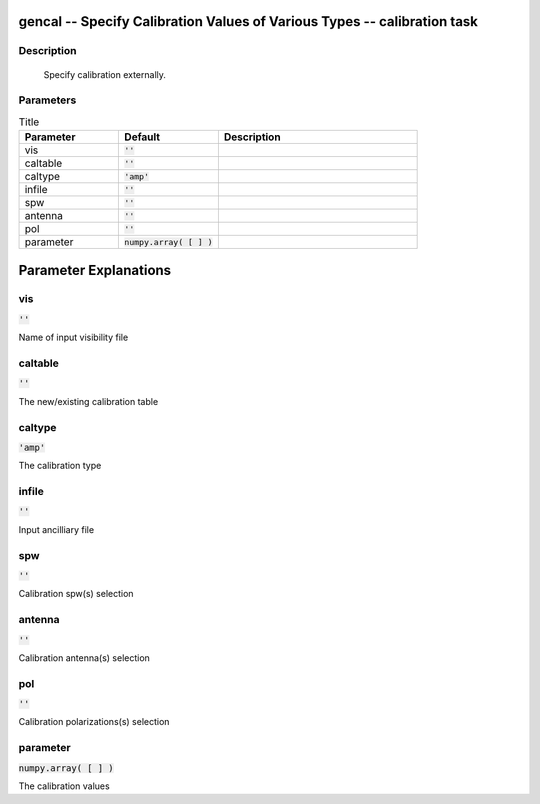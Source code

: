gencal -- Specify Calibration Values of Various Types -- calibration task
=======================================

Description
---------------------------------------


        Specify calibration externally.

	


Parameters
---------------------------------------

.. list-table:: Title
   :widths: 25 25 50 
   :header-rows: 1
   
   * - Parameter
     - Default
     - Description
   * - vis
     - :code:`''`
     - 
   * - caltable
     - :code:`''`
     - 
   * - caltype
     - :code:`'amp'`
     - 
   * - infile
     - :code:`''`
     - 
   * - spw
     - :code:`''`
     - 
   * - antenna
     - :code:`''`
     - 
   * - pol
     - :code:`''`
     - 
   * - parameter
     - :code:`numpy.array( [  ] )`
     - 


Parameter Explanations
=======================================



vis
---------------------------------------

:code:`''`

Name of input visibility file


caltable
---------------------------------------

:code:`''`

The new/existing calibration table


caltype
---------------------------------------

:code:`'amp'`

The calibration type


infile
---------------------------------------

:code:`''`

Input ancilliary file


spw
---------------------------------------

:code:`''`

Calibration spw(s) selection


antenna
---------------------------------------

:code:`''`

Calibration antenna(s) selection


pol
---------------------------------------

:code:`''`

Calibration polarizations(s) selection


parameter
---------------------------------------

:code:`numpy.array( [  ] )`

The calibration values




